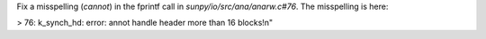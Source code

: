 Fix a misspelling (`cannot`) in the fprintf call in `sunpy/io/src/ana/anarw.c#76`. The misspelling is here:

> 76: k_synch_hd: error: annot handle header more than 16 blocks!\n"
